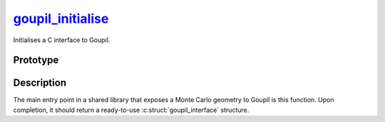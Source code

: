 .. _goupil_initialise:

goupil_initialise_
==================

Initialises a C interface to Goupil.


Prototype
---------

.. c:function:: struct goupil_interface goupil_initialise(void)


Description
-----------

The main entry point in a shared library that exposes a Monte Carlo geometry to
Goupil is this function. Upon completion, it should return a ready-to-use
:c:struct:`goupil_interface` structure.
